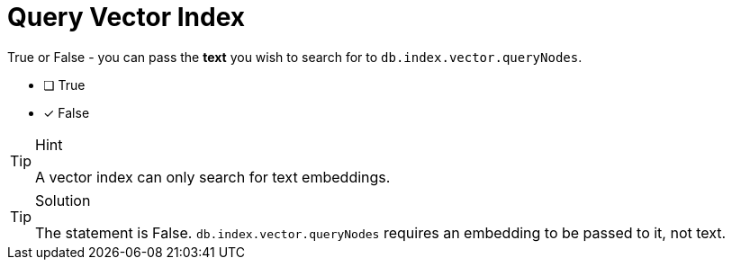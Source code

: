 [.question]
= Query Vector Index

True or False - you can pass the *text* you wish to search for to `db.index.vector.queryNodes`.

* [ ] True
* [x] False


[TIP,role=hint]
.Hint
====
A vector index can only search for text embeddings.
====


[TIP,role=solution]
.Solution
====
The statement is False. 
`db.index.vector.queryNodes` requires an embedding to be passed to it, not text.
====
